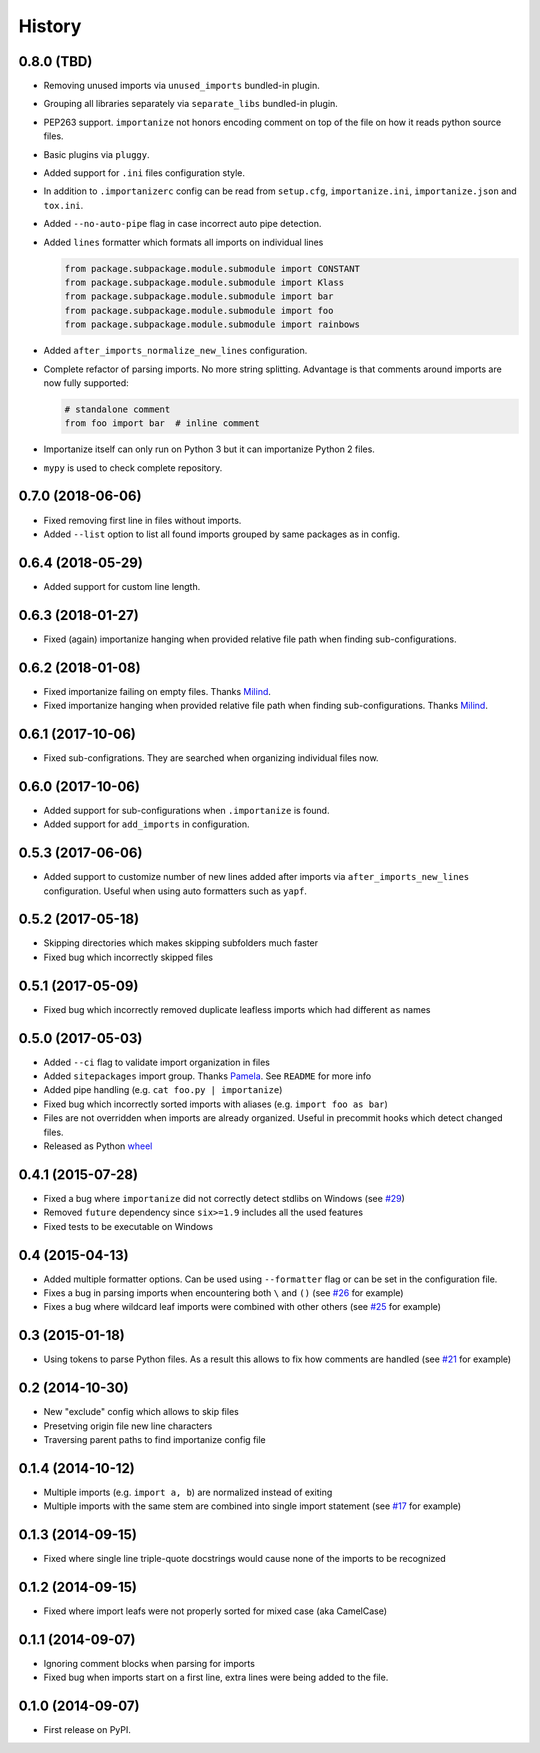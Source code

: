 .. :changelog:

History
-------

0.8.0 (TBD)
+++++++++++

* Removing unused imports via ``unused_imports`` bundled-in plugin.
* Grouping all libraries separately via ``separate_libs`` bundled-in plugin.
* PEP263 support. ``importanize`` not honors encoding comment on top
  of the file on how it reads python source files.
* Basic plugins via ``pluggy``.
* Added support for ``.ini`` files configuration style.
* In addition to ``.importanizerc`` config can be read from ``setup.cfg``,
  ``importanize.ini``, ``importanize.json`` and ``tox.ini``.
* Added ``--no-auto-pipe`` flag in case incorrect auto pipe detection.
* Added ``lines`` formatter which formats all imports on individual lines

  .. code-block:: python

      from package.subpackage.module.submodule import CONSTANT
      from package.subpackage.module.submodule import Klass
      from package.subpackage.module.submodule import bar
      from package.subpackage.module.submodule import foo
      from package.subpackage.module.submodule import rainbows

* Added ``after_imports_normalize_new_lines`` configuration.
* Complete refactor of parsing imports. No more string splitting.
  Advantage is that comments around imports are now fully supported:

  .. code-block:: python

      # standalone comment
      from foo import bar  # inline comment

* Importanize itself can only run on Python 3 but it can importanize
  Python 2 files.
* ``mypy`` is used to check complete repository.

0.7.0 (2018-06-06)
++++++++++++++++++

* Fixed removing first line in files without imports.
* Added ``--list`` option to list all found imports grouped by same packages as in config.

0.6.4 (2018-05-29)
++++++++++++++++++

* Added support for custom line length.

0.6.3 (2018-01-27)
++++++++++++++++++

* Fixed (again) importanize hanging when provided relative file path when finding sub-configurations.

0.6.2 (2018-01-08)
++++++++++++++++++

* Fixed importanize failing on empty files.
  Thanks `Milind <https://github.com/milin>`_.
* Fixed importanize hanging when provided relative file path when finding sub-configurations.
  Thanks `Milind <https://github.com/milin>`_.

0.6.1 (2017-10-06)
++++++++++++++++++

* Fixed sub-configrations. They are searched when organizing individual files now.

0.6.0 (2017-10-06)
++++++++++++++++++

* Added support for sub-configurations when ``.importanize`` is found.
* Added support for ``add_imports`` in configuration.

0.5.3 (2017-06-06)
++++++++++++++++++

* Added support to customize number of new lines added after imports
  via ``after_imports_new_lines`` configuration.
  Useful when using auto formatters such as ``yapf``.

0.5.2 (2017-05-18)
++++++++++++++++++

* Skipping directories which makes skipping subfolders much faster
* Fixed bug which incorrectly skipped files

0.5.1 (2017-05-09)
++++++++++++++++++

* Fixed bug which incorrectly removed duplicate leafless imports which had different ``as`` names

0.5.0 (2017-05-03)
++++++++++++++++++

* Added ``--ci`` flag to validate import organization in files
* Added ``sitepackages`` import group. Thanks `Pamela <https://github.com/PamelaM>`_.
  See ``README`` for more info
* Added pipe handling (e.g. ``cat foo.py | importanize``)
* Fixed bug which incorrectly sorted imports with aliases (e.g. ``import foo as bar``)
* Files are not overridden when imports are already organized.
  Useful in precommit hooks which detect changed files.
* Released as Python `wheel <http://pythonwheels.com/>`_

0.4.1 (2015-07-28)
++++++++++++++++++

* Fixed a bug where ``importanize`` did not correctly detect stdlibs on Windows
  (see `#29 <https://github.com/miki725/importanize/issues/29/>`_)
* Removed ``future`` dependency since ``six>=1.9`` includes all the used features
* Fixed tests to be executable on Windows

0.4 (2015-04-13)
++++++++++++++++

* Added multiple formatter options. Can be used using ``--formatter``
  flag or can be set in the configuration file.
* Fixes a bug in parsing imports when encountering both ``\`` and ``()``
  (see `#26 <https://github.com/miki725/importanize/issues/26>`_ for example)
* Fixes a bug where wildcard leaf imports were combined with other others
  (see `#25 <https://github.com/miki725/importanize/issues/25/>`_ for example)

0.3 (2015-01-18)
++++++++++++++++

* Using tokens to parse Python files. As a result this allows to
  fix how comments are handled
  (see `#21 <https://github.com/miki725/importanize/issues/21>`_ for example)

0.2 (2014-10-30)
++++++++++++++++

* New "exclude" config which allows to skip files
* Presetving origin file new line characters
* Traversing parent paths to find importanize config file

0.1.4 (2014-10-12)
++++++++++++++++++

* Multiple imports (e.g. ``import a, b``) are normalized
  instead of exiting
* Multiple imports with the same stem are combined into
  single import statement
  (see `#17 <https://github.com/miki725/importanize/issues/17>`_ for example)

0.1.3 (2014-09-15)
++++++++++++++++++

* Fixed where single line triple-quote docstrings would cause
  none of the imports to be recognized

0.1.2 (2014-09-15)
++++++++++++++++++

* Fixed where import leafs were not properly sorted for
  mixed case (aka CamelCase)

0.1.1 (2014-09-07)
++++++++++++++++++

* Ignoring comment blocks when parsing for imports
* Fixed bug when imports start on a first line,
  extra lines were being added to the file.

0.1.0 (2014-09-07)
++++++++++++++++++

* First release on PyPI.
